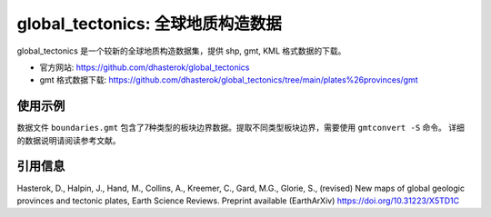 global_tectonics: 全球地质构造数据
==================================

global_tectonics 是一个较新的全球地质构造数据集，提供 shp, gmt, KML 格式数据的下载。

- 官方网站: https://github.com/dhasterok/global_tectonics
- gmt 格式数据下载: https://github.com/dhasterok/global_tectonics/tree/main/plates%26provinces/gmt

使用示例
--------

数据文件 ``boundaries.gmt`` 包含了7种类型的板块边界数据。提取不同类型板块边界，需要使用 ``gmtconvert -S`` 命令。
详细的数据说明请阅读参考文献。

.. gmtplot:: boundaries.sh
   :width: 80%

引用信息
--------

Hasterok, D., Halpin, J., Hand, M., Collins, A., Kreemer, C., Gard, M.G., Glorie, S., (revised) New maps of global geologic provinces and tectonic plates, Earth Science Reviews. Preprint available (EarthArXiv) https://doi.org/10.31223/X5TD1C
